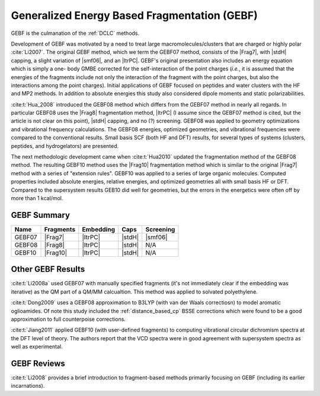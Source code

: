 #############################################
Generalized Energy Based Fragmentation (GEBF)
#############################################

.. |Frag7| replace:: :ref:`gebf07_fragmentation_method`
.. |Frag8| replace:: :ref:`gebf08_fragmentation_method`
.. |Frag10| replace:: :ref:`gebf10_fragmentation_method`
.. |ItrPC| replace:: :ref:`iterative_point_charge_embedding`
.. |PC|    replace:: :ref:`ee_mb_b`
.. |stdH|  replace:: :ref:`standard_distance_capping`
.. |smf06| replace:: :ref:`smf06_screening`

GEBF is the culmanation of the :ref:`DCLC` methods.

Development of GEBF was motivated by a need to treat large 
macromolecules/clusters that are charged or highly polar :cite:`Li2007`. The 
original GEBF method, which we term the GEBF07 method, consists of the |Frag7|, 
with |stdH| capping, a slight variation of |smf06|, and an |ItrPC|. GEBF's 
original presentation also includes an energy equation which is simply a one-
body GMBE corrected for the 
self-interaction of the point charges (*i.e.*, it is assumed that the energies
of the fragments include not only the interaction of the fragment with the point
charges, but also the interactions among the point charges). Initial 
applications of GEBF focused on peptides and water clusters with the HF and MP2 
methods. In addition to absolute energies this study also considered dipole 
moments and static polarizabilities.

:cite:t:`Hua_2008` introduced the GEBF08 method which differs from the GEBF07
method in nearly all regards. In particular GEBF08 uses the |Frag8| 
fragmentation method, |ItrPC| (I assume since the GEBF07 method is cited, but 
the article is not clear on this point), |stdH| capping, and no (?) screening. 
GEBF08 was applied to geometry optimizations and
vibrational frequency calculations. The GEBF08 energies, optimized geometries,
and vibrational frequencies were compared to the conventional results. Small
basis SCF (both HF and DFT) results, for several types of systems (clusters, 
peptides, and hydrogelators) are presented.

The next methodologic development came when :cite:t:`Hua2010` updated the
fragmentation method of the GEBF08 method. The resulting GEBF10 method uses the
|Frag10| fragmentation method which is similar to the original |Frag7| method
with a series of "extension rules". GEBF10 was applied to a series of large
organic molecules. Computed properties included absolute energies, relative
energies, and optimized geometries all with small basis HF or DFT. Compared to
the supersystem results GEB10 did well for geometries, but the errors in the 
energetics were often off by more than 1 kcal/mol. 

************
GEBF Summary
************

+--------+-----------+-----------+--------+-----------+
| Name   | Fragments | Embedding | Caps   | Screening |
+========+===========+===========+========+===========+
| GEBF07 | |Frag7|   | |ItrPC|   | |stdH| | |smf06|   |
+--------+-----------+-----------+--------+-----------+
| GEBF08 | |Frag8|   | |ItrPC|   | |stdH| | N/A       |
+--------+-----------+-----------+--------+-----------+ 
| GEBF10 | |Frag10|  | |ItrPC|   | |stdH| | N/A       |
+--------+-----------+-----------+--------+-----------+

******************
Other GEBF Results
******************

:cite:t:`Li2008a` used GEBF07 with manually specified fragments (it's not 
immediately clear if the embedding was iterative) as the QM part of a QM/MM 
calcualtion. This method was applied to solvated polyethylene.

:cite:t:`Dong2009` uses a GEBF08 approximation to B3LYP (with van der Waals 
correctiosn) to model aromatic oglioamides. Of note this study included the 
:ref:`distance_based_cp` BSSE corrections which were found to be a good 
approximation to full counterpoise corrections.

:cite:t:`Jiang2011` applied GEBF10 (with user-defined fragments) to computing 
vibrational circular dichromism spectra at the DFT level of theory. The authors
report that the VCD spectra were in good agreement with supersystem spectra as
well as experimental.

************
GEBF Reviews
************

:cite:t:`Li2008` provides a brief introduction to fragment-based methods 
primarily focusing on GEBF (including its earlier incarnations).